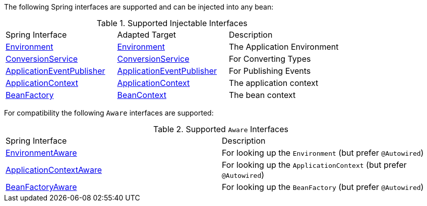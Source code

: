 The following Spring interfaces are supported and can be injected into any bean:

.Supported Injectable Interfaces
|===

|Spring Interface|Adapted Target|Description
|link:{springapi}org/springframework/core/env/Environment.html[Environment]
|link:{micronautapi}context/env/Environment.html[Environment]
|The Application Environment

|link:{springapi}org/springframework/core/convert/ConversionService.html[ConversionService]
|link:{micronautapi}core/convert/ConversionService.html[ConversionService]
|For Converting Types

|link:{springapi}org/springframework/context/ApplicationEventPublisher.html[ApplicationEventPublisher]
|link:{micronautapi}context/event/ApplicationEventPublisher.html[ApplicationEventPublisher]
|For Publishing Events

|link:{springapi}org/springframework/context/ApplicationContext.html[ApplicationContext]
|link:{micronautapi}context/ApplicationContext.html[ApplicationContext]
|The application context

|link:{springapi}org/springframework/beans/factory/BeanFactory.html[BeanFactory]
|link:{micronautapi}context/BeanContext.html[BeanContext]
|The bean context

|===

For compatibility the following `Aware` interfaces are supported:

.Supported `Aware` Interfaces
|===

|Spring Interface|Description

|link:{springapi}org/springframework/context/EnvironmentAware.html[EnvironmentAware]
|For looking up the `Environment` (but prefer `@Autowired`)

|link:{springapi}org/springframework/context/ApplicationContextAware.html[ApplicationContextAware]
|For looking up the `ApplicationContext` (but prefer `@Autowired`)

|link:{springapi}org/springframework/beans/factory/BeanFactoryAware.html[BeanFactoryAware]
|For looking up the `BeanFactory` (but prefer `@Autowired`)

|===
